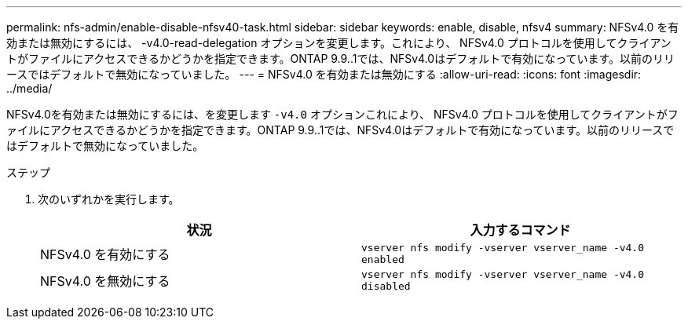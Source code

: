 ---
permalink: nfs-admin/enable-disable-nfsv40-task.html 
sidebar: sidebar 
keywords: enable, disable, nfsv4 
summary: NFSv4.0 を有効または無効にするには、 -v4.0-read-delegation オプションを変更します。これにより、 NFSv4.0 プロトコルを使用してクライアントがファイルにアクセスできるかどうかを指定できます。ONTAP 9.9..1では、NFSv4.0はデフォルトで有効になっています。以前のリリースではデフォルトで無効になっていました。 
---
= NFSv4.0 を有効または無効にする
:allow-uri-read: 
:icons: font
:imagesdir: ../media/


[role="lead"]
NFSv4.0を有効または無効にするには、を変更します `-v4.0` オプションこれにより、 NFSv4.0 プロトコルを使用してクライアントがファイルにアクセスできるかどうかを指定できます。ONTAP 9.9..1では、NFSv4.0はデフォルトで有効になっています。以前のリリースではデフォルトで無効になっていました。

.ステップ
. 次のいずれかを実行します。
+
[cols="2*"]
|===
| 状況 | 入力するコマンド 


 a| 
NFSv4.0 を有効にする
 a| 
`vserver nfs modify -vserver vserver_name -v4.0 enabled`



 a| 
NFSv4.0 を無効にする
 a| 
`vserver nfs modify -vserver vserver_name -v4.0 disabled`

|===

